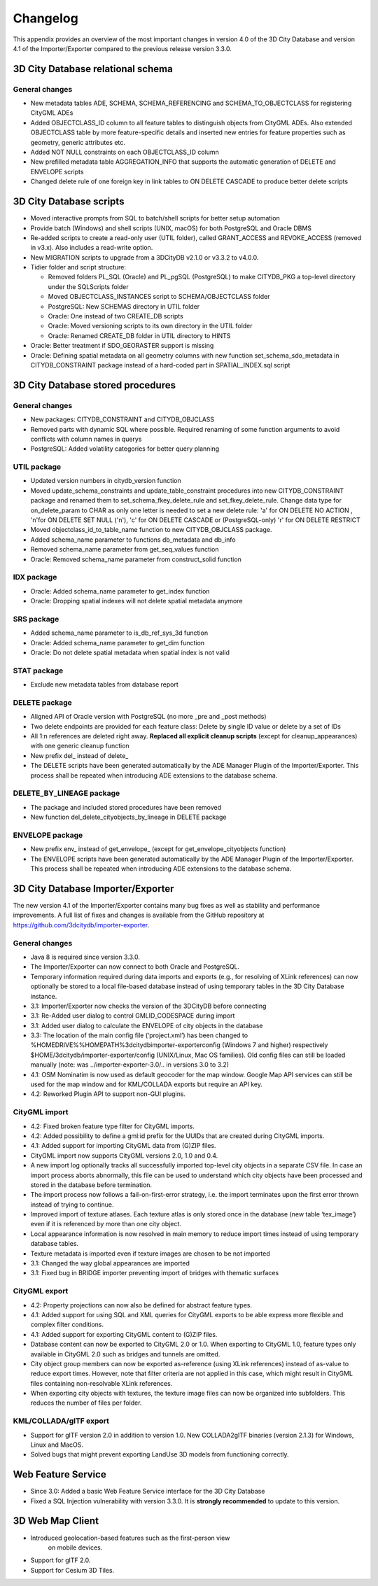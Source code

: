 Changelog
=========

This appendix provides an overview of the most important changes in
version 4.0 of the 3D City Database and version 4.1 of the
Importer/Exporter compared to the previous release version 3.3.0.

.. _3dcitydb:

3D City Database relational schema
----------------------------------

General changes
~~~~~~~~~~~~~~~

-  New metadata tables ADE, SCHEMA, SCHEMA_REFERENCING and
   SCHEMA_TO_OBJECTCLASS for registering CityGML ADEs

-  Added OBJECTCLASS_ID column to all feature tables to distinguish
   objects from CityGML ADEs. Also extended OBJECTCLASS table by more
   feature-specific details and inserted new entries for feature
   properties such as geometry, generic attributes etc.

-  Added NOT NULL constraints on each OBJECTCLASS_ID column

-  New prefilled metadata table AGGREGATION_INFO that supports the
   automatic generation of DELETE and ENVELOPE scripts

-  Changed delete rule of one foreign key in link tables to ON DELETE
   CASCADE to produce better delete scripts


3D City Database scripts
------------------------

-  Moved interactive prompts from SQL to batch/shell scripts for better
   setup automation

-  Provide batch (Windows) and shell scripts (UNIX, macOS) for both
   PostgreSQL and Oracle DBMS

-  Re-added scripts to create a read-only user (UTIL folder), called
   GRANT_ACCESS and REVOKE_ACCESS (removed in v3.x). Also includes a
   read-write option.

-  New MIGRATION scripts to upgrade from a 3DCityDB v2.1.0 or v3.3.2 to
   v4.0.0.

-  Tidier folder and script structure:

   -  Removed folders PL_SQL (Oracle) and PL_pgSQL (PostgreSQL) to make
      CITYDB_PKG a top-level directory under the SQLScripts folder

   -  Moved OBJECTCLASS_INSTANCES script to SCHEMA/OBJECTCLASS folder

   -  PostgreSQL: New SCHEMAS directory in UTIL folder

   -  Oracle: One instead of two CREATE_DB scripts

   -  Oracle: Moved versioning scripts to its own directory in the UTIL
      folder

   -  Oracle: Renamed CREATE_DB folder in UTIL directory to HINTS

-  Oracle: Better treatment if SDO_GEORASTER support is missing

-  Oracle: Defining spatial metadata on all geometry columns with new
   function set_schema_sdo_metadata in CITYDB_CONSTRAINT package instead
   of a hard-coded part in SPATIAL_INDEX.sql script

   
.. _3dcitydb-sproc:

3D City Database stored procedures
----------------------------------

.. _general-changes-sproc:

General changes
~~~~~~~~~~~~~~~

-  New packages: CITYDB_CONSTRAINT and CITYDB_OBJCLASS

-  Removed parts with dynamic SQL where possible. Required renaming of
   some function arguments to avoid conflicts with column names in
   querys

-  PostgreSQL: Added volatility categories for better query planning

UTIL package
~~~~~~~~~~~~

-  Updated version numbers in citydb_version function

-  Moved update_schema_constraints and update_table_constraint
   procedures into new CITYDB_CONSTRAINT package and renamed them to
   set_schema_fkey_delete_rule and set_fkey_delete_rule. Change data
   type for on_delete_param to CHAR as only one letter is needed to set
   a new delete rule: 'a' for ON DELETE NO ACTION , 'n'for ON DELETE SET
   NULL ('n'), 'c' for ON DELETE CASCADE or (PostgreSQL-only) 'r' for ON
   DELETE RESTRICT

-  Moved objectclass_id_to_table_name function to new CITYDB_OBJCLASS
   package.

-  Added schema_name parameter to functions db_metadata and db_info

-  Removed schema_name parameter from get_seq_values function

-  Oracle: Removed schema_name parameter from construct_solid function

IDX package
~~~~~~~~~~~

-  Oracle: Added schema_name parameter to get_index function

-  Oracle: Dropping spatial indexes will not delete spatial metadata
   anymore

SRS package 
~~~~~~~~~~~~

-  Added schema_name parameter to is_db_ref_sys_3d function

-  Oracle: Added schema_name parameter to get_dim function

-  Oracle: Do not delete spatial metadata when spatial index is not
   valid

STAT package
~~~~~~~~~~~~

-  Exclude new metadata tables from database report

DELETE package
~~~~~~~~~~~~~~

-  Aligned API of Oracle version with PostgreSQL (no more \_pre and
   \_post methods)

-  Two delete endpoints are provided for each feature class: Delete by
   single ID value or delete by a set of IDs

-  All 1:n references are deleted right away. **Replaced all explicit
   cleanup scripts** (except for cleanup_appearances) with one generic
   cleanup function

-  New prefix del\_ instead of delete\_

-  The DELETE scripts have been generated automatically by the ADE
   Manager Plugin of the Importer/Exporter. This process shall be
   repeated when introducing ADE extensions to the database schema.

DELETE_BY_LINEAGE package
~~~~~~~~~~~~~~~~~~~~~~~~~

-  The package and included stored procedures have been removed

-  New function del_delete_cityobjects_by_lineage in DELETE package

ENVELOPE package
~~~~~~~~~~~~~~~~

-  New prefix env\_ instead of get_envelope\_ (except for
   get_envelope_cityobjects function)

-  The ENVELOPE scripts have been generated automatically by the ADE
   Manager Plugin of the Importer/Exporter. This process shall be
   repeated when introducing ADE extensions to the database schema.

   
.. _impexp:

3D City Database Importer/Exporter 
-----------------------------------

The new version 4.1 of the Importer/Exporter contains many bug fixes as
well as stability and performance improvements. A full list of fixes and
changes is available from the GitHub repository at
https://github.com/3dcitydb/importer-exporter.

.. _general-changes-impexp:

General changes
~~~~~~~~~~~~~~~

-  Java 8 is required since version 3.3.0.

-  The Importer/Exporter can now connect to both Oracle and PostgreSQL.

-  Temporary information required during data imports and exports (e.g.,
   for resolving of XLink references) can now optionally be stored to a
   local file-based database instead of using temporary tables in the 3D
   City Database instance.

-  3.1: Importer/Exporter now checks the version of the 3DCityDB before
   connecting

-  3.1: Re-Added user dialog to control GMLID_CODESPACE during import

-  3.1: Added user dialog to calculate the ENVELOPE of city objects in
   the database

-  3.3: The location of the main config file (‘project.xml’) has been
   changed to %HOMEDRIVE%%HOMEPATH%\3dcitydb\importer-exporter\config
   (Windows 7 and higher) respectively
   $HOME/3dcitydb/importer-exporter/config (UNIX/Linux, Mac OS
   families). Old config files can still be loaded manually (note: was
   ../importer-exporter-3.0/.. in versions 3.0 to 3.2)

-  4.1: OSM Nominatim is now used as default geocoder for the map
   window. Google Map API services can still be used for the map window
   and for KML/COLLADA exports but require an API key.

-  4.2: Reworked Plugin API to support non-GUI plugins.

CityGML import
~~~~~~~~~~~~~~

-  4.2: Fixed broken feature type filter for CityGML imports.

-  4.2: Added possibility to define a gml:id prefix for the UUIDs that
   are created during CityGML imports.

-  4.1: Added support for importing CityGML data from (G)ZIP files.

-  CityGML import now supports CityGML versions 2.0, 1.0 and 0.4.

-  A new import log optionally tracks all successfully imported
   top-level city objects in a separate CSV file. In case an import
   process aborts abnormally, this file can be used to understand which
   city objects have been processed and stored in the database before
   termination.

-  The import process now follows a fail-on-first-error strategy, i.e.
   the import terminates upon the first error thrown instead of trying
   to continue.

-  Improved import of texture atlases. Each texture atlas is only stored
   once in the database (new table ‘tex_image’) even if it is referenced
   by more than one city object.

-  Local appearance information is now resolved in main memory to reduce
   import times instead of using temporary database tables.

-  Texture metadata is imported even if texture images are chosen to be
   not imported

-  3.1: Changed the way global appearances are imported

-  3.1: Fixed bug in BRIDGE importer preventing import of bridges with
   thematic surfaces

CityGML export
~~~~~~~~~~~~~~

-  4.2: Property projections can now also be defined for abstract
   feature types.

-  4.1: Added support for using SQL and XML queries for CityGML exports
   to be able express more flexible and complex filter conditions.

-  4.1: Added support for exporting CityGML content to (G)ZIP files.

-  Database content can now be exported to CityGML 2.0 or 1.0. When
   exporting to CityGML 1.0, feature types only available in CityGML 2.0
   such as bridges and tunnels are omitted.

-  City object group members can now be exported as-reference (using
   XLink references) instead of as-value to reduce export times.
   However, note that filter criteria are not applied in this case,
   which might result in CityGML files containing non-resolvable XLink
   references.

-  When exporting city objects with textures, the texture image files
   can now be organized into subfolders. This reduces the number of
   files per folder.

KML/COLLADA/glTF export
~~~~~~~~~~~~~~~~~~~~~~~

-  Support for glTF version 2.0 in addition to version 1.0. New
   COLLADA2glTF binaries (version 2.1.3) for Windows, Linux and MacOS.

-  Solved bugs that might prevent exporting LandUse 3D models from
   functioning correctly.


.. _wfs:

Web Feature Service
-------------------

-  Since 3.0: Added a basic Web Feature Service interface for the 3D
   City Database

-  Fixed a SQL Injection vulnerability with version 3.3.0. It is
   **strongly recommended** to update to this version.


.. _webmap:

3D Web Map Client
-----------------

-  Introduced geolocation-based features such as the first-person view
      on mobile devices.

-  Support for glTF 2.0.

-  Support for Cesium 3D Tiles.
